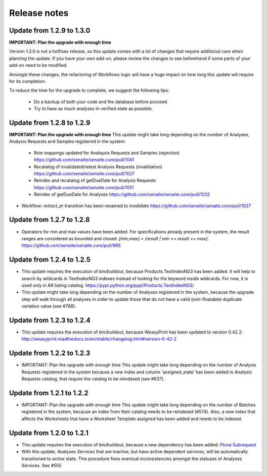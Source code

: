 Release notes
=============

Update from 1.2.9 to 1.3.0
--------------------------

**IMPORTANT: Plan the upgrade with enough time**

Version 1.3.0 is not a hotfixes release, so this update comes with a lot of
changes that require additional care when planning the update. If you have your
own add-on, please review the changes to see beforehand if some parts of your
add-on need to be modified.

Amongst these changes, the refactoring of Workflows logic will have a huge
impact on how long this update will require for its completion.

To reduce the time for the upgrade to complete, we suggest the following tips:

  - Do a backup of both your code and the database before proceed.

  - Try to have as much analyses in verified state as possible.


Update from 1.2.8 to 1.2.9
--------------------------

**IMPORTANT: Plan the upgrade with enough time**
This update might take long depending on the number of Analyses, Analysis
Requests and Samples registered in the system:

  - Role mappings updated for Analaysis Requests and Samples (rejection)
    https://github.com/senaite/senaite.core/pull/1041

  - Recatalog of invalidated/retest Analysis Requests (invalidation)
    https://github.com/senaite/senaite.core/pull/1027

  - Reindex and recatalog of getDueDate for Analysis Requests
    https://github.com/senaite/senaite.core/pull/1051

  - Reindex of getDueDate for Analyses
    https://github.com/senaite/senaite.core/pull/1032

- Workflow: `retract_ar` transition has been renamed to `invalidate`
  https://github.com/senaite/senaite.core/pull/1027


Update from 1.2.7 to 1.2.8
--------------------------

- Operators for min and max values have been added. For specifications already
  present in the system, the result ranges are considered as bounded and closed:
  `[min,max] = {result | min <= result <= max}`.
  https://github.com/senaite/senaite.core/pull/965


Update from 1.2.4 to 1.2.5
--------------------------

- This update requires the execution of `bin/buildout`, because
  Products.TextIndexNG3 has been added. It will help to search by wildcards in
  TextIndexNG3 indexes instead of looking for the keyword inside wildcards.
  For now, it is used only in AR listing catalog.
  https://pypi.python.org/pypi/Products.TextIndexNG3/

- This update might take long depending on the number of Analyses registered in
  the system, because the upgrade step will walk through all analyses in order
  to update those that do not have a valid (non-floatable) duplicate variation
  value (see #768).


Update from 1.2.3 to 1.2.4
--------------------------

- This update requires the execution of `bin/buildout`, because WeasyPrint has
  been updated to version 0.42.2:
  http://weasyprint.readthedocs.io/en/stable/changelog.html#version-0-42-2


Update from 1.2.2 to 1.2.3
--------------------------

- IMPORTANT: Plan the upgrade with enough time
  This update might take long depending on the number of Analysis Requests
  registered in the system because a new index and column 'assigned_state' has
  been added in Analysis Requests catalog, that require the catalog to be
  reindexed (see #637).


Update from 1.2.1 to 1.2.2
--------------------------

- IMPORTANT: Plan the upgrade with enough time
  This update might take long depending on the number of Batches registered in
  the system, because an index from their catalog needs to be reindexed (#574).
  Also, a new index that affects the Worksheets that have a Worksheet Template
  assigned has been added and needs to be indexed.


Update from 1.2.0 to 1.2.1
--------------------------

- This update requires the execution of `bin/buildout`, because a new dependency has
  been added: `Plone Subrequest <https://pypi.python.org/pypi/plone.subrequest/>`_

- With this update, Analyses Services that are inactive, but have active
  dependent services, will be automatically transitioned to `active` state. This
  procedure fixes eventual inconsistencies amongst the statuses of Analyses
  Services. See #555
